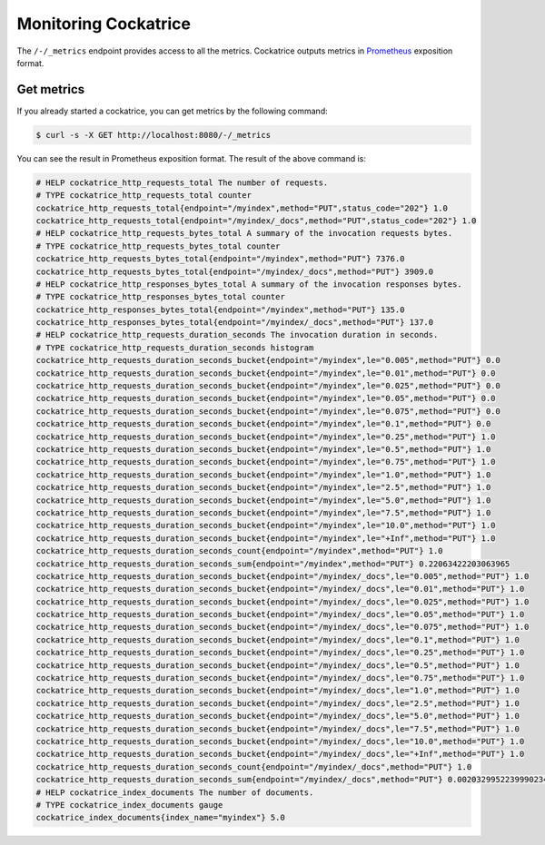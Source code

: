 Monitoring Cockatrice
=====================

The ``/-/_metrics`` endpoint provides access to all the metrics. Cockatrice outputs metrics in `Prometheus <https://prometheus.io>`_ exposition format.


Get metrics
-----------

If you already started a cockatrice, you can get metrics by the following command:

.. code-block:: bash

    $ curl -s -X GET http://localhost:8080/-/_metrics

You can see the result in Prometheus exposition format. The result of the above command is:

.. code-block:: text

    # HELP cockatrice_http_requests_total The number of requests.
    # TYPE cockatrice_http_requests_total counter
    cockatrice_http_requests_total{endpoint="/myindex",method="PUT",status_code="202"} 1.0
    cockatrice_http_requests_total{endpoint="/myindex/_docs",method="PUT",status_code="202"} 1.0
    # HELP cockatrice_http_requests_bytes_total A summary of the invocation requests bytes.
    # TYPE cockatrice_http_requests_bytes_total counter
    cockatrice_http_requests_bytes_total{endpoint="/myindex",method="PUT"} 7376.0
    cockatrice_http_requests_bytes_total{endpoint="/myindex/_docs",method="PUT"} 3909.0
    # HELP cockatrice_http_responses_bytes_total A summary of the invocation responses bytes.
    # TYPE cockatrice_http_responses_bytes_total counter
    cockatrice_http_responses_bytes_total{endpoint="/myindex",method="PUT"} 135.0
    cockatrice_http_responses_bytes_total{endpoint="/myindex/_docs",method="PUT"} 137.0
    # HELP cockatrice_http_requests_duration_seconds The invocation duration in seconds.
    # TYPE cockatrice_http_requests_duration_seconds histogram
    cockatrice_http_requests_duration_seconds_bucket{endpoint="/myindex",le="0.005",method="PUT"} 0.0
    cockatrice_http_requests_duration_seconds_bucket{endpoint="/myindex",le="0.01",method="PUT"} 0.0
    cockatrice_http_requests_duration_seconds_bucket{endpoint="/myindex",le="0.025",method="PUT"} 0.0
    cockatrice_http_requests_duration_seconds_bucket{endpoint="/myindex",le="0.05",method="PUT"} 0.0
    cockatrice_http_requests_duration_seconds_bucket{endpoint="/myindex",le="0.075",method="PUT"} 0.0
    cockatrice_http_requests_duration_seconds_bucket{endpoint="/myindex",le="0.1",method="PUT"} 0.0
    cockatrice_http_requests_duration_seconds_bucket{endpoint="/myindex",le="0.25",method="PUT"} 1.0
    cockatrice_http_requests_duration_seconds_bucket{endpoint="/myindex",le="0.5",method="PUT"} 1.0
    cockatrice_http_requests_duration_seconds_bucket{endpoint="/myindex",le="0.75",method="PUT"} 1.0
    cockatrice_http_requests_duration_seconds_bucket{endpoint="/myindex",le="1.0",method="PUT"} 1.0
    cockatrice_http_requests_duration_seconds_bucket{endpoint="/myindex",le="2.5",method="PUT"} 1.0
    cockatrice_http_requests_duration_seconds_bucket{endpoint="/myindex",le="5.0",method="PUT"} 1.0
    cockatrice_http_requests_duration_seconds_bucket{endpoint="/myindex",le="7.5",method="PUT"} 1.0
    cockatrice_http_requests_duration_seconds_bucket{endpoint="/myindex",le="10.0",method="PUT"} 1.0
    cockatrice_http_requests_duration_seconds_bucket{endpoint="/myindex",le="+Inf",method="PUT"} 1.0
    cockatrice_http_requests_duration_seconds_count{endpoint="/myindex",method="PUT"} 1.0
    cockatrice_http_requests_duration_seconds_sum{endpoint="/myindex",method="PUT"} 0.22063422203063965
    cockatrice_http_requests_duration_seconds_bucket{endpoint="/myindex/_docs",le="0.005",method="PUT"} 1.0
    cockatrice_http_requests_duration_seconds_bucket{endpoint="/myindex/_docs",le="0.01",method="PUT"} 1.0
    cockatrice_http_requests_duration_seconds_bucket{endpoint="/myindex/_docs",le="0.025",method="PUT"} 1.0
    cockatrice_http_requests_duration_seconds_bucket{endpoint="/myindex/_docs",le="0.05",method="PUT"} 1.0
    cockatrice_http_requests_duration_seconds_bucket{endpoint="/myindex/_docs",le="0.075",method="PUT"} 1.0
    cockatrice_http_requests_duration_seconds_bucket{endpoint="/myindex/_docs",le="0.1",method="PUT"} 1.0
    cockatrice_http_requests_duration_seconds_bucket{endpoint="/myindex/_docs",le="0.25",method="PUT"} 1.0
    cockatrice_http_requests_duration_seconds_bucket{endpoint="/myindex/_docs",le="0.5",method="PUT"} 1.0
    cockatrice_http_requests_duration_seconds_bucket{endpoint="/myindex/_docs",le="0.75",method="PUT"} 1.0
    cockatrice_http_requests_duration_seconds_bucket{endpoint="/myindex/_docs",le="1.0",method="PUT"} 1.0
    cockatrice_http_requests_duration_seconds_bucket{endpoint="/myindex/_docs",le="2.5",method="PUT"} 1.0
    cockatrice_http_requests_duration_seconds_bucket{endpoint="/myindex/_docs",le="5.0",method="PUT"} 1.0
    cockatrice_http_requests_duration_seconds_bucket{endpoint="/myindex/_docs",le="7.5",method="PUT"} 1.0
    cockatrice_http_requests_duration_seconds_bucket{endpoint="/myindex/_docs",le="10.0",method="PUT"} 1.0
    cockatrice_http_requests_duration_seconds_bucket{endpoint="/myindex/_docs",le="+Inf",method="PUT"} 1.0
    cockatrice_http_requests_duration_seconds_count{endpoint="/myindex/_docs",method="PUT"} 1.0
    cockatrice_http_requests_duration_seconds_sum{endpoint="/myindex/_docs",method="PUT"} 0.0020329952239990234
    # HELP cockatrice_index_documents The number of documents.
    # TYPE cockatrice_index_documents gauge
    cockatrice_index_documents{index_name="myindex"} 5.0
